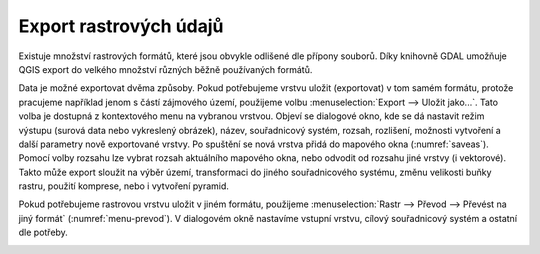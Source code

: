 .. |gdal| image:: ../images/icon/gdal.png
   :width: 1.5em

.. index::
   pair: rastrová data; export dat

Export rastrových údajů
^^^^^^^^^^^^^^^^^^^^^^^

.. Díky knihovně |gdal| :sup:`GDAL` (Geospatial Data Abstraction Library) je možné
   čtení a zápis rastrových GIS formátů v prostředí QGIS. Pro všechny podporované
   datové formáty využívá knihovna jednoduchý datový model.

Existuje množství rastrových formátů, které jsou obvykle odlišené dle
přípony souborů. Díky knihovně GDAL umožňuje QGIS export do velkého
množství různých běžně používaných formátů.

Data je možné exportovat dvěma způsoby. Pokud potřebujeme vrstvu
uložit (exportovat) v tom samém formátu, protože pracujeme například
jenom s částí zájmového území, použijeme volbu :menuselection:`Export -->
Uložit jako...`. Tato volba je dostupná z kontextového menu na vybranou
vrstvou. Objeví se dialogové okno, kde se dá nastavit režim výstupu
(surová data nebo vykreslený obrázek), název, souřadnicový systém,
rozsah, rozlišení, možnosti vytvoření a další parametry nově
exportované vrstvy. Po spuštění se nová vrstva přidá do mapového okna
(:numref:`saveas`).
Pomocí volby rozsahu lze vybrat rozsah aktuálního mapového okna, nebo odvodit
od rozsahu jiné vrstvy (i vektorové). Takto může export sloužit na výběr území,
transformaci do jiného souřadnicového systému, změnu velikosti buňky rastru, 
použití komprese, nebo i vytvoření pyramid.

.. _saveas:

.. figure:: images/saveas.png
   :class: large
   :scale-latex: 75
   
   Export rastrové vrstvy pomocí :item:`Uložit rastrovou vrstvu jako...`.

Pokud potřebujeme rastrovou vrstvu uložit v jiném formátu, použijeme
:menuselection:`Rastr --> Převod --> Převést na jiný formát` 
(:numref:`menu-prevod`). V dialogovém okně nastavíme vstupní vrstvu, cílový
souřadnicový systém a ostatní dle potřeby.

.. _menu-prevod:

.. figure:: images/menu_prevod.png
   :scale-latex: 45
   
   Export rastrové vrstvy do jiného formátu.


